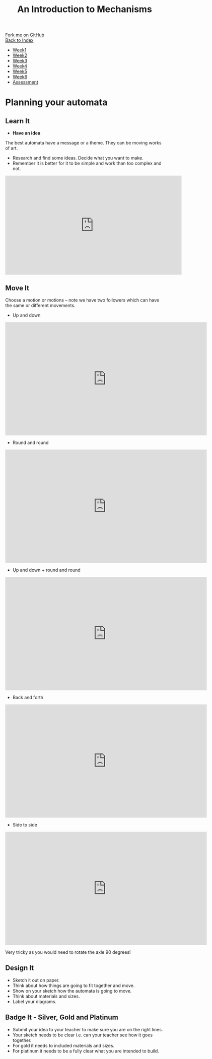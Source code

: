 #+STARTUP:indent
#+HTML_HEAD: <link rel="stylesheet" type="text/css" href="css/styles.css"/>
#+HTML_HEAD_EXTRA: <link href='http://fonts.googleapis.com/css?family=Ubuntu+Mono|Ubuntu' rel='stylesheet' type='text/css'>
#+OPTIONS: f:nil author:nil num:1 creator:nil timestamp:nil toc:nil
#+TITLE: An Introduction to Mechanisms
#+AUTHOR: Paul Dougall

#+BEGIN_HTML
<div class="github-fork-ribbon-wrapper left">
        <div class="github-fork-ribbon">
            <a href="https://github.com/MarcScott/7-SC-Mechanisms">Fork me on GitHub</a>
        </div>
    </div>
    <div class="github-fork-ribbon-wrapper right-bottom">
        <div class="github-fork-ribbon">
            <a href="../index.html">Back to Index</a>
        </div>
    </div>
<div id="stickyribbon">
    <ul>
      <li><a href="1_Lesson.html">Week1</a></li>
      <li><a href="2_Lesson.html">Week2</a></li>
      <li><a href="3_Lesson.html">Week3</a></li>
      <li><a href="4_Lesson.html">Week4</a></li>
      <li><a href="5_Lesson.html">Week5</a></li>
      <li><a href="6_Lesson.html">Week6</a></li>
      <li><a href="assessment.html">Assessment</a></li>
    </ul>
  </div>
#+END_HTML

* COMMENT Use as a template
:PROPERTIES:
:HTML_CONTAINER_CLASS: activity
:END:
** Learn It
:PROPERTIES:
:HTML_CONTAINER_CLASS: learn
:END:

** Research It
:PROPERTIES:
:HTML_CONTAINER_CLASS: research
:END:

** Design It
:PROPERTIES:
:HTML_CONTAINER_CLASS: design
:END:

** Build It
:PROPERTIES:
:HTML_CONTAINER_CLASS: build
:END:

** Test It
:PROPERTIES:
:HTML_CONTAINER_CLASS: test
:END:

** Run It
:PROPERTIES:
:HTML_CONTAINER_CLASS: run
:END:

** Document It
:PROPERTIES:
:HTML_CONTAINER_CLASS: document
:END:

** Code It
:PROPERTIES:
:HTML_CONTAINER_CLASS: code
:END:

** Program It
:PROPERTIES:
:HTML_CONTAINER_CLASS: program
:END:

** Try It
:PROPERTIES:
:HTML_CONTAINER_CLASS: try
:END:

** Badge It
:PROPERTIES:
:HTML_CONTAINER_CLASS: badge
:END:

** Save It
:PROPERTIES:
:HTML_CONTAINER_CLASS: save
:END:

* Planning your automata
:PROPERTIES:
:HTML_CONTAINER_CLASS: activity
:END:
** Learn It
:PROPERTIES:
:HTML_CONTAINER_CLASS: learn
:END:
- *Have an idea* 
The best automata have a message or a theme. They can be moving works of art.
#+BEGIN_HTML

<img src="img/tools.gif" alt="tools.gif">
<img src="img/tweetie.gif" alt="tweetie.gif">
#+END_HTML

- Research and find some ideas. Decide what you want to make.  
- Remember it is better for it to be simple and work than too complex and not. 
#+BEGIN_HTML
<iframe width="560" height="315" src="https://www.youtube.com/embed/2iogj3dlEBU" frameborder="0" allow="accelerometer; autoplay; encrypted-media; gyroscope; picture-in-picture" allowfullscreen></iframe>
#+END_HTML
** Move It
:PROPERTIES:
:HTML_CONTAINER_CLASS: learn
:END:

Choose a motion or motions – note we have two followers which can have the same or different movements.
- Up and down
#+BEGIN_HTML
<iframe src="https://player.vimeo.com/video/103386101?color=ffffff&title=0&byline=0&portrait=0" width="640" height="360" frameborder="0" allow="autoplay; fullscreen" allowfullscreen></iframe>
#+END_HTML

- Round and round
#+BEGIN_HTML
<iframe src="https://player.vimeo.com/video/112753108?color=ffffff&title=0&byline=0&portrait=0" width="640" height="360" frameborder="0" allow="autoplay; fullscreen" allowfullscreen></iframe>
#+END_HTML

- Up and down + round and round

#+BEGIN_HTML
<iframe src="https://player.vimeo.com/video/112753113?color=ffffff&title=0&byline=0&portrait=0" width="640" height="360" frameborder="0" allow="autoplay; fullscreen" allowfullscreen></iframe>
#+END_HTML

- Back and forth
#+BEGIN_HTML
<iframe src="https://player.vimeo.com/video/112753107?color=ffffff&title=0&byline=0&portrait=0" width="640" height="360" frameborder="0" allow="autoplay; fullscreen" allowfullscreen></iframe>
#+END_HTML

- Side to side
#+BEGIN_HTML
<iframe src="https://player.vimeo.com/video/112753109?color=ffffff&title=0&byline=0&portrait=0" width="640" height="360" frameborder="0" allow="autoplay; fullscreen" allowfullscreen></iframe>
#+END_HTML
 Very tricky as you would need to rotate the axle 90 degrees!

** Design It
:PROPERTIES:
:HTML_CONTAINER_CLASS: design
:END:
- Sketch it out on paper. 
- Think about how things are going to fit together and move. 
- Show on your sketch how the automata is going to move.
- Think about materials and sizes. 
- Label your diagrams.

** Badge It - Silver, Gold and Platinum
:PROPERTIES:
:HTML_CONTAINER_CLASS: badge
:END:
- Submit your idea to your teacher to make sure you are on the right lines.
- Your sketch needs to be clear i.e. can your teacher see how it goes together.
- For gold it needs to included materials and sizes.
- For platinum it needs to be a fully clear what you are intended to build.

